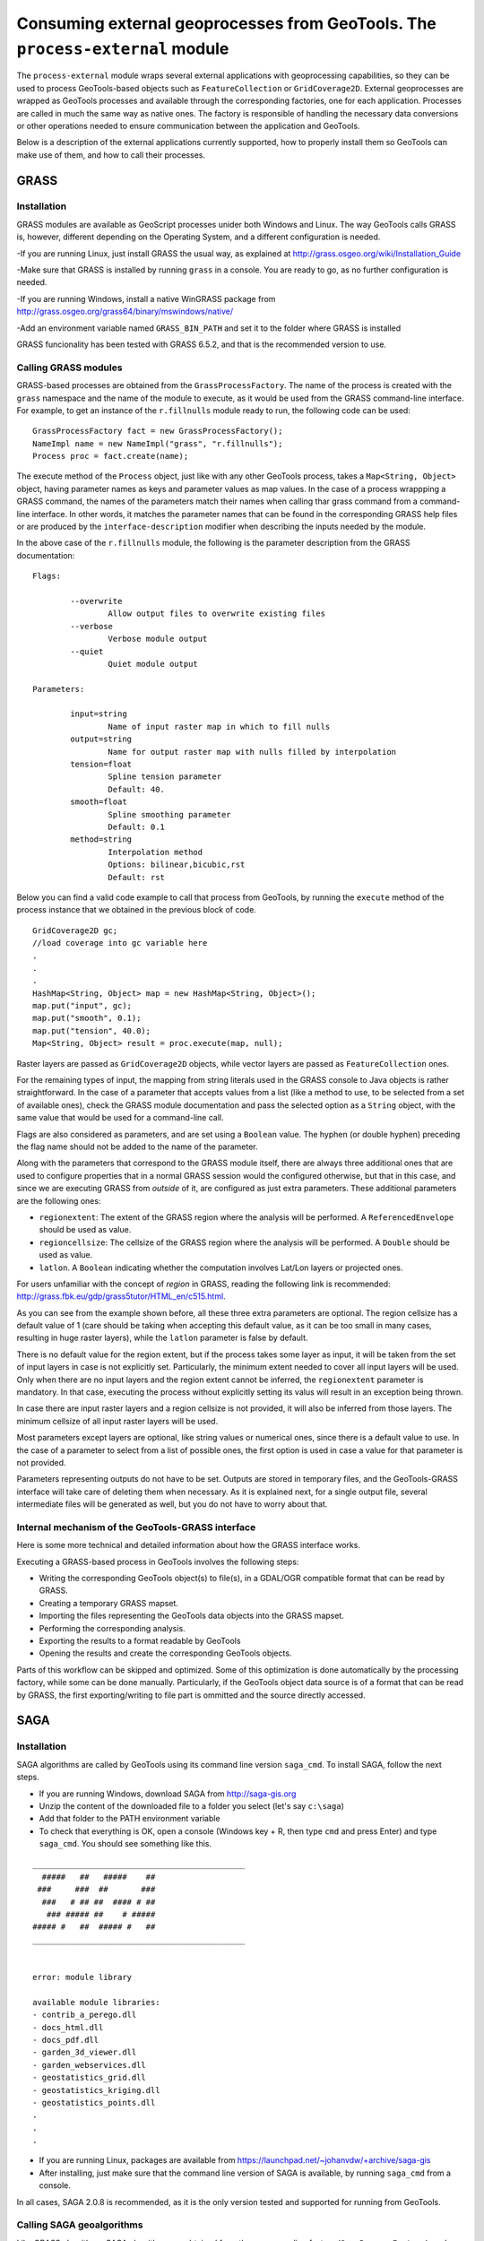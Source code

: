 Consuming external geoprocesses from GeoTools. The ``process-external`` module
********************************************************************************

The ``process-external`` module wraps several external applications with geoprocessing capabilities, so they can be used to process GeoTools-based objects such as ``FeatureCollection`` or ``GridCoverage2D``. External geoprocesses are wrapped as GeoTools processes and available through the corresponding factories, one for each application. Processes are called in much the same way as native ones. The factory is responsible of handling the necessary data conversions or other operations needed to ensure communication between the application and GeoTools.

Below is a description of the external applications currently supported, how to properly install them so GeoTools can make use of them, and how to call their processes.

GRASS
=======

Installation
-------------

GRASS modules are available as GeoScript processes unider both Windows and Linux. The way GeoTools calls GRASS is, however, different depending on the Operating System, and a different configuration is needed.

-If you are running Linux, just install GRASS the usual way, as explained at http://grass.osgeo.org/wiki/Installation_Guide

-Make sure that GRASS is installed by running ``grass`` in a console. You are ready to go, as no further configuration is needed. 


-If you are running Windows, install a native WinGRASS package from http://grass.osgeo.org/grass64/binary/mswindows/native/

-Add an environment variable named ``GRASS_BIN_PATH`` and set it to the folder where GRASS is installed

GRASS funcionality has been tested with GRASS 6.5.2, and that is the recommended version to use.

Calling GRASS modules
----------------------

GRASS-based processes are obtained from the ``GrassProcessFactory``. The name of the process is created with the ``grass`` namespace and the name of the module to execute, as it would be used from the GRASS command-line interface. For example, to get an instance of the ``r.fillnulls`` module ready to run, the following code can be used:

::

	GrassProcessFactory fact = new GrassProcessFactory();
	NameImpl name = new NameImpl("grass", "r.fillnulls");
	Process proc = fact.create(name);

The execute method of the ``Process`` object, just like with any other GeoTools process, takes a ``Map<String, Object>`` object, having parameter names as keys and parameter values as map values. In the case of a process wrappping a GRASS command, the names of the parameters match their names when calling thar grass command from a command-line interface. In other words, it matches the parameter names that can be found in the corresponding GRASS help files or are produced by the ``interface-description`` modifier when describing the inputs needed by the module.

In the above case of the ``r.fillnulls`` module, the following is the parameter description from the GRASS documentation:

::

	Flags:

		--overwrite
			Allow output files to overwrite existing files
		--verbose
			Verbose module output
		--quiet
			Quiet module output
	
	Parameters:

		input=string
			Name of input raster map in which to fill nulls
		output=string
			Name for output raster map with nulls filled by interpolation
		tension=float
			Spline tension parameter
			Default: 40.
		smooth=float
			Spline smoothing parameter
			Default: 0.1
		method=string
			Interpolation method
			Options: bilinear,bicubic,rst
			Default: rst

Below you can find a valid code example to call that process from GeoTools, by running the ``execute`` method of the process instance that we obtained in the previous block of code.

::

	GridCoverage2D gc;
	//load coverage into gc variable here
	.
	.
	.
	HashMap<String, Object> map = new HashMap<String, Object>();
	map.put("input", gc);
	map.put("smooth", 0.1);
	map.put("tension", 40.0);
	Map<String, Object> result = proc.execute(map, null);



Raster layers are passed as ``GridCoverage2D`` objects, while vector layers are passed as ``FeatureCollection`` ones.

For the remaining types of input, the mapping from string literals used in the GRASS console to Java objects is rather straightforward. In the case of a parameter that accepts values from a list (like a method to use, to be selected from a set of available ones), check the GRASS module documentation and pass the selected option as a ``String`` object, with the same value that would be used for a command-line call.

Flags are also considered as parameters, and are set using a ``Boolean`` value. The hyphen (or double hyphen) preceding the flag name should not be added to the name of the parameter. 

Along with the parameters that correspond to the GRASS module itself, there are always three additional ones that are used to configure properties that in a normal GRASS session would the configured otherwise, but that in this case, and since we are executing GRASS from *outside* of it, are configured as just extra parameters. These additional parameters are the following ones:

- ``regionextent``: The extent of the GRASS region where the analysis will be performed. A ``ReferencedEnvelope`` should be used as value.
- ``regioncellsize``: The cellsize of the GRASS region where the analysis will be performed. A ``Double`` should be used as value.
- ``latlon``. A ``Boolean`` indicating whether the computation involves Lat/Lon layers or projected ones.

For users unfamiliar with the concept of *region* in GRASS, reading the following link is recommended: http://grass.fbk.eu/gdp/grass5tutor/HTML_en/c515.html.

As you can see from the example shown before, all these three extra parameters are optional. The region cellsize has a default value of 1 (care should be taking when accepting this default value, as it can be too small in many cases, resulting in huge raster layers), while the ``latlon`` parameter is false by default.

There is no default value for the region extent, but if the process takes some layer as input, it will be taken from the set of input layers in case is not explicitly set. Particularly, the minimum extent needed to cover all input layers will be used. Only when there are no input layers and the region extent cannot be inferred, the ``regionextent`` parameter is mandatory. In that case, executing the process without explicitly setting its valus will result in an exception being thrown.

In case there are input raster layers and a region cellsize is not provided, it will also be inferred from those layers. The minimum cellsize of all input raster layers will be used.

Most parameters except layers are optional, like string values or numerical ones, since there is a default value to use. In the case of a parameter to select from a list of possible ones, the first option is used in case a value for that parameter is not provided.

Parameters representing outputs do not have to be set. Outputs are stored in temporary files, and the GeoTools-GRASS interface will take care of deleting them when necessary. As it is explained next, for a single output file, several intermediate files will be generated as well, but you do not have to worry about that.

Internal mechanism of the GeoTools-GRASS interface
---------------------------------------------------------

Here is some more technical and detailed information about how the GRASS interface works.

Executing a GRASS-based process in GeoTools involves the following steps:

- Writing the corresponding GeoTools object(s) to file(s), in a GDAL/OGR compatible format that can be read by GRASS.
- Creating a temporary GRASS mapset.
- Importing the files representing the GeoTools data objects into the GRASS mapset.
- Performing the corresponding analysis.
- Exporting the results to a format readable by GeoTools
- Opening the results and create the corresponding GeoTools objects.

Parts of this workflow can be skipped and optimized. Some of this optimization is done automatically by the processing factory, while some can be done manually. Particularly, if the GeoTools object data source is of a format that can be read by GRASS, the first exporting/writing to file part is ommitted and the source directly accessed.


SAGA
=====

Installation
-------------

SAGA algorithms are called by GeoTools using its command line version ``saga_cmd``. To install SAGA, follow the next steps.

- If you are running Windows, download SAGA from http://saga-gis.org
- Unzip the content of the downloaded file to a folder you select (let's say ``c:\saga``)
- Add that folder to the PATH environment variable 
- To check that everything is OK, open a console (Windows key + R, then type ``cmd`` and press Enter) and type ``saga_cmd``. You should see something like this.

:: 

	_____________________________________________
	  #####   ##   #####    ##
	 ###     ###  ##       ###
	  ###   # ## ##  #### # ##
	   ### ##### ##    # #####
	##### #   ##  ##### #   ##
	_____________________________________________


	error: module library

	available module libraries:
	- contrib_a_perego.dll
	- docs_html.dll
	- docs_pdf.dll
	- garden_3d_viewer.dll
	- garden_webservices.dll
	- geostatistics_grid.dll
	- geostatistics_kriging.dll
	- geostatistics_points.dll
	.
	.
	.


- If you are running Linux, packages are available from https://launchpad.net/~johanvdw/+archive/saga-gis
- After installing, just make sure that the command line version of SAGA is available, by running ``saga_cmd`` from a console.

In all cases, SAGA 2.0.8 is recommended, as it is the only version tested and supported for running from GeoTools.

Calling SAGA geoalgorithms
----------------------------

Like GRASS algorithms, SAGA algorithms are obtained from the corresponding factory (``SagaProcessFactory``), and executed using the ``execute`` method with a map of parameter names and values.

The process has ``saga`` as its namespace, and the name of the process is obtained by removing all characters other than letters from the SAGA geoalgorithm name and putting it in lower case. 

Below you can see a listing of the 5 first algorithms in the ``ta_morphometry`` library.

::

	$saga_cmd ta_morphometry
	 0      - Slope, Aspect, Curvature
	 1      - Convergence Index
	 2      - Convergence Index (Search Radius)
	 3      - Surface Specific Points
	 4      - Curvature Classification
	 5      - Hypsometry

To get the corresponding processes from the SAGA factory class, you would use the following process names:

::

	slopeaspectcurvature
	convergenceindex
	convergenceindexsearchradius
	surfacespecificpoints
	curvatureclassification
	hypsometry

For instance, to get the process that computes the convergence index, the following code should be used:

::
	
	fac = new SagaFactory();
	proc = fact.create(new NameImpl("saga", "convergenceindex"));

Calling the process is also similar to the GRASS case in terms of parameters needed an their names. We will take the Convergence Index geoalgorithm, to see an example. Here is a valid call for that algorithm, using the command-line version of SAGA:

::

	$ saga_cmd ta_morphometry 1 -ELEVATION "dem.tif" -METHOD 0 -NEIGHBOURS 0 -RESULT "ci.tif"

And here is the corresponding GeoTools process call:

::

	SagaProcessFactory fact = new SagaProcessFactory();
	NameImpl name = new NameImpl("saga", "convergenceindex");
	Process proc = fact.create(name);	
	HashMap<String, Object> map = new HashMap<String, Object>();
	map.put("elevation", gc);
	map.put("method", new Integer(0));
	map.put("neighbours", new Integer(0));
	Map<String, Object> result = proc.execute(map, null);

``gc`` being the ``GridCoverage2D`` object containing the DEM to use as input.

Keys used for the parameter map match the names of the parameters, except for the case of boolean ones, which contain a hyphen that should be removed.

Notice that parameters that can take a value from a list of predefined ones are set using the zero-based index of the option to use, not its name or a text input, as it happened with GRASS.

As in the case of GRASS processes, most parameters can be ommited, as there are default values that can be used. The above Convergence Index code could be replaced by the following, more compact one:

::

	SagaProcessFactory fact = new SagaProcessFactory();
	NameImpl name = new NameImpl("saga", "convergenceindex");
	Process proc = fact.create(name);	
	HashMap<String, Object> map = new HashMap<String, Object>();
	map.put("elevation", gc);
	Map<String, Object> result = proc.execute(map, null);

Once again, as it happened with GRASS algorithms, outputs do not need to be defined.

A particular case is found in processes requiring an extent (like, for instance, most interpolation ones). While SAGA solves this by asking the user 4 parameters (usually in the form of ``xmin, xmax, ymin`` and ``ymax`` parameters, though names vary across geoalgorithms), the corresponding GeoTools processes substitute the set of 4 parameters with a single parameters named ``extent``, which takes a  ``ReferencedEnvelope`` object. Here is an example to help understanding this mechanism. Below you can see an example command line SAGA call for the Inverse Distance Weighting algorithm

::

	$ saga_cmd grid_gridding "Inverse Distance Weighted" -FIELD "value"   -USER_XMIN 0.0 -USER_XMAX 30.0 -USER_YMIN 0.0 -USER_YMAX 30.0 -USER_SIZE 0.5  -TARGET 0 -SHAPES "/home/me/myshapefile.shp" -USER_GRID "/home/me/mytiffile.tif"

To execute the corresponding GeoTools process, the following block of code would be needed.


::

	ReferencedEnvelope bounds = new ReferencedEnvelope(0, 30, 0, 30, DefaultGeographicCRS.WGS84);
	SagaProcess proc = fact.create(new NameImpl("saga","inversedistanceweighted"));
        Map<String, Object> result = proc.execute(
        		new KVP("shapes", fc, 
				"field", "value", 
				"extent", bounds, 
				"user_size", Double.valueOf(.5)), 
        		null)
``fc`` being a ``FeatureCollection`` with the points used as input.

Notice that the CRS of the ``ReferencedEnvelope`` object is ignored. Notice also that using the KVP class is a handy alternative to creating a ``Map`` object as it was done in the other previous examples.

Optimizing process workflows
-----------------------------

Calling external applications from GeoTools involves most of the times writing temporary intermediate files. If you are going to execute several processes together in a processing workflow, it is a good idea to try to minimize the number of intermediate files written to disk, as this is a time-consuming task. There are two ways of optimizing file-handling:

1) Reusing files written by GeoTools. If your data is not file-based, GeoTools will write it to a file so the external application can read it and process it. If several processes use the same GeoTools object as input, it should be written just once for the gloabl process instead of once for each process.

2) Reusing imported files. Some external applications need their files imported before processign them. For instance, GRASS needs data to be imported into a mapset, and SAGA can handle raster files only in its native ``sgrd`` format. They include processes to do that importing from other formats (the ones that GeoTools can write), but it involves an additional step in the process, so imported files should be reused when possible.

To optimize the two issues above, the ``process-external`` module has classes that should be used when writing a process workflow involving several processes. The fundamental idea behind them is to make processes aware of other similar processes that might need to use the same datafiles.

The main class is the ``GeneralProcessGroup`` one, which deals with the first issue, that of reussing files written by GeoTools. This should be used independently of the external application being used, an even if the workflow involves calling processes based on several external applications.

Here is an example on how to use it to run two SAGA algorithms, namely Convergence Index and Terrain Rugedness Index. Both of them use the same DEM as input.

::


	GeneralProcessGroup pg = new GeneralProcessGroup();

	NameImpl name = new NameImpl("saga", "convergenceindex");
	ExternalProcess proc = fact.create(name);
	HashMap<String, Object> map = new HashMap<String, Object>();
	map.put("elevation", gc);
	map.put("method", new Integer(0));
	map.put("neighbours", new Integer(0));
	pg.addProcess(proc);

	NameImpl name2 = new NameImpl("saga", "terrainruggednessindextri");
	ExternalProcess proc2 = fact.create(name2);
	HashMap<String, Object> map2 = new HashMap<String, Object>();
	map2.put("dem", gc);
	pg.addProcess(proc2);

	Map<String, Object> result = proc.execute(map, null);
	Map<String, Object> result2 = proc2.execute(map2, null);

	pg.finish();


As you can see, the only thing to do it is to create a ``ProcessGroup`` object representing the set of related processes to run and then add those processes to it. When all processes are executed, call the ``finish()`` method to clean up. Intermediate layers are not cleaned up by each process in this case.

This code, however, does not optimize the usage of imported layers, and will convert layers to the native SAGA format more than what is strictly needed. To handle that, you have to use also a class that optimizes file-handling for a particular external application. In the case of SAGA, the ``SagaProcessGroup`` is available for this task.

This second class is used in the same way. A single process can be added to several classes representign a set of processes. Each class will take care of optimizing a given aspect, as described above.

The above code can be improved, using a ``SagaProcessGroup`` as shown next.

::

	GeneralProcessGroup pg = new GeneralProcessGroup();
	SagaProcessGroup spg = new SagaProcessGroup();

	NameImpl name = new NameImpl("saga", "convergenceindex");
	ExternalProcess proc = fact.create(name);
	HashMap<String, Object> map = new HashMap<String, Object>();
	map.put("elevation", gc);
	map.put("method", new Integer(0));
	map.put("neighbours", new Integer(0));
	pg.addProcess(proc);
	spg.addProcess(proc);

	NameImpl name2 = new NameImpl("saga", "terrainruggednessindextri");
	ExternalProcess proc2 = fact.create(name2);
	HashMap<String, Object> map2 = new HashMap<String, Object>();
	map2.put("dem", gc);
	pg.addProcess(proc2);
	spg.addProcess(proc2);

	Map<String, Object> result = proc.execute(map, null);
	Map<String, Object> result2 = proc2.execute(map2, null);

	pg.finish();
	spg.finish();

This will not only take care of not unnecesarilly repeating imports, but also will handle the case (not shown here) in which the output of a process is used as an input for a next one, minimizing as well the exporting/importing tasks involved in that case.
